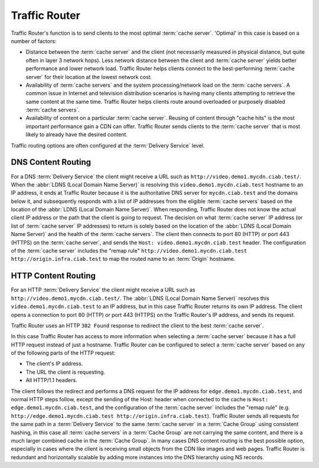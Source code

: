 ..
..
.. Licensed under the Apache License, Version 2.0 (the "License");
.. you may not use this file except in compliance with the License.
.. You may obtain a copy of the License at
..
..     http://www.apache.org/licenses/LICENSE-2.0
..
.. Unless required by applicable law or agreed to in writing, software
.. distributed under the License is distributed on an "AS IS" BASIS,
.. WITHOUT WARRANTIES OR CONDITIONS OF ANY KIND, either express or implied.
.. See the License for the specific language governing permissions and
.. limitations under the License.
..

.. _tr-overview:

**************
Traffic Router
**************
Traffic Router's function is to send clients to the most optimal :term:`cache server`. 'Optimal' in this case is based on a number of factors:

* Distance between the :term:`cache server` and the client (not necessarily measured in physical distance, but quite often in layer 3 network hops). Less network distance between the client and :term:`cache server` yields better performance and lower network load. Traffic Router helps clients connect to the best-performing :term:`cache server` for their location at the lowest network cost.

* Availability of :term:`cache servers` and the system processing/network load on the :term:`cache servers`. A common issue in Internet and television distribution scenarios is having many clients attempting to retrieve the same content at the same time. Traffic Router helps clients route around overloaded or purposely disabled :term:`cache servers`.

* Availability of content on a particular :term:`cache server`. Reusing of content through "cache hits" is the most important performance gain a CDN can offer. Traffic Router sends clients to the :term:`cache server` that is most likely to already have the desired content.

Traffic routing options are often configured at the :term:`Delivery Service` level.

.. _dns-cr:

DNS Content Routing
===================
For a DNS :term:`Delivery Service` the client might receive a URL such as ``http://video.demo1.mycdn.ciab.test/``. When the :abbr:`LDNS (Local Domain Name Server)` is resolving this ``video.demo1.mycdn.ciab.test`` hostname to an IP address, it ends at Traffic Router because it is the authoritative DNS server for ``mycdn.ciab.test`` and the domains below it, and subsequently responds with a list of IP addresses from the eligible :term:`cache servers` based on the location of the :abbr:`LDNS (Local Domain Name Server)`. When responding, Traffic Router does not know the actual client IP address or the path that the client is going to request. The decision on what :term:`cache server` IP address (or list of :term:`cache server` IP addresses) to return is solely based on the location of the :abbr:`LDNS (Local Domain Name Server)` and the health of the :term:`cache servers`. The client then connects to port 80 (HTTP) or port 443 (HTTPS) on the :term:`cache server`, and sends the ``Host: video.demo1.mycdn.ciab.test`` header. The configuration of the :term:`cache server` includes the "remap rule" ``http://video.demo1.mycdn.ciab.test http://origin.infra.ciab.test`` to map the routed name to an :term:`Origin` hostname.

.. _http-cr:

HTTP Content Routing
====================
For an HTTP :term:`Delivery Service` the client might receive a URL such as ``http://video.demo1.mycdn.ciab.test/``. The :abbr:`LDNS (Local Domain Name Server)` resolves this ``video.demo1.mycdn.ciab.test`` to an IP address, but in this case Traffic Router returns its own IP address. The client opens a connection to port 80 (HTTP) or port 443 (HTTPS) on the Traffic Router's IP address, and sends its request.

.. code-block:: http
	:caption: Example Client Request to Traffic Router

	GET / HTTP/1.1
	Host: video.demo1.mycdn.ciab.test
	Accept: */*

Traffic Router uses an HTTP ``302 Found`` response to redirect the client to the best :term:`cache server`.

.. code-block:: http
	:caption: Traffic Router Redirect to Edge-tier :term:`cache server`

	HTTP/1.1 302 Found
	Location: http://edge.demo1.mycdn.ciab.test/
	Content-Length: 0
	Date: Tue, 13 Jan 2015 20:01:41 GMT

In this case Traffic Router has access to more information when selecting a :term:`cache server` because it has a full HTTP request instead of just a hostname. Traffic Router can be configured to select a :term:`cache server` based on any of the following parts of the HTTP request:

* The client's IP address.
* The URL the client is requesting.
* All HTTP/1.1 headers.

The client follows the redirect and performs a DNS request for the IP address for ``edge.demo1.mycdn.ciab.test``, and normal HTTP steps follow, except the sending of the Host: header when connected to the cache is ``Host: edge.demo1.mycdn.ciab.test``, and the configuration of the :term:`cache server` includes the "remap rule" (e.g. ``http://edge.demo1.mycdn.ciab.test http://origin.infra.ciab.test``). Traffic Router sends all requests for the same path in a :term:`Delivery Service` to the same :term:`cache server` in a :term:`Cache Group` using consistent hashing, in this case all :term:`cache servers` in a :term:`Cache Group` are not carrying the same content, and there is a much larger combined cache in the :term:`Cache Group`. In many cases DNS content routing is the best possible option, especially in cases where the client is receiving small objects from the CDN like images and web pages. Traffic Router is redundant and horizontally scalable by adding more instances into the DNS hierarchy using NS records.
